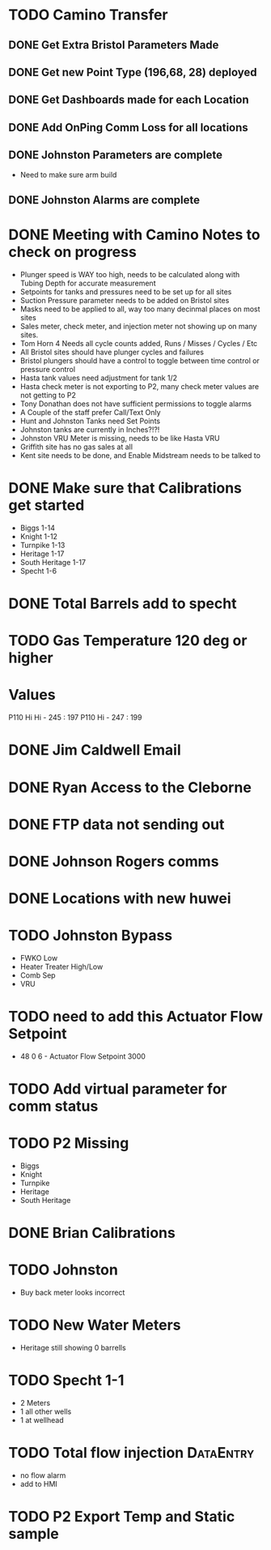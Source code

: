 * TODO Camino Transfer
** DONE Get Extra Bristol Parameters Made
   DEADLINE: <2018-04-03 Tue>
** DONE Get new Point Type (196,68, 28) deployed 
   DEADLINE: <2018-04-02 Mon>
** DONE Get Dashboards made for each Location 
   DEADLINE: <2018-04-03 Tue>
** DONE Add OnPing Comm Loss for all locations 
   DEADLINE: <2018-04-04 Wed>
** DONE Johnston Parameters are complete
   DEADLINE: <2018-04-09 Mon>
+ Need to make sure arm build

** DONE Johnston Alarms are complete
   DEADLINE: <2018-04-09 Mon>

* DONE Meeting with Camino Notes to check on progress
  DEADLINE: <2018-05-20 Sun>

+ Plunger speed is WAY too high, needs to be calculated along with Tubing Depth for accurate measurement
+ Setpoints for tanks and pressures need to be set up for all sites
+ Suction Pressure parameter needs to be added on Bristol sites
+ Masks need to be applied to all, way too many decinmal places on most sites
+ Sales meter, check meter, and injection meter not showing up on many sites.
+ Tom Horn 4 Needs all cycle counts added, Runs / Misses / Cycles / Etc
+ All Bristol sites should have plunger cycles and failures
+ Bristol plungers should have a control to toggle between time control or pressure control
+ Hasta tank values need adjustment for tank 1/2
+ Hasta check meter is not exporting to P2, many check meter values are not getting to P2
+ Tony Donathan does not have sufficient permissions to toggle alarms
+ A Couple of the staff prefer Call/Text Only
+ Hunt and Johnston Tanks need Set Points
+ Johnston tanks are currently in Inches?!?!
+ Johnston VRU Meter is missing, needs to be like Hasta VRU
+ Griffith site has no gas sales at all
+ Kent site needs to be done, and Enable Midstream needs to be talked to 




* DONE Make sure that Calibrations get started
  DEADLINE: <2018-05-14 Mon>
+ Biggs 1-14
+ Knight 1-12
+ Turnpike 1-13
+ Heritage 1-17
+ South Heritage 1-17
+ Specht 1-6

* DONE Total Barrels add to specht 
  DEADLINE: <2018-05-14 Mon>


* TODO Gas Temperature 120 deg or higher

* Values
P110 Hi Hi - 245 : 197
P110    Hi - 247 : 199


* DONE Jim Caldwell Email 
  DEADLINE: <2018-05-23 Wed>


* DONE Ryan Access to the Cleborne
  DEADLINE: <2018-06-04 Mon>



* DONE FTP data not sending out
  DEADLINE: <2018-06-04 Mon>


* DONE Johnson Rogers comms
  DEADLINE: <2018-05-29 Tue>

* DONE Locations with new huwei
  DEADLINE: <2018-05-29 Tue>

* TODO Johnston Bypass
  DEADLINE: <2018-06-06 Wed>
+ FWKO Low 
+ Heater Treater High/Low
+ Comb Sep
+ VRU 

* TODO need to add this Actuator Flow Setpoint
  DEADLINE: <2018-06-13 Wed>

+ 48 0 6 - Actuator Flow Setpoint 3000 


* TODO Add virtual parameter for comm status
  DEADLINE: <2018-06-13 Wed>

* TODO P2 Missing 
  DEADLINE: <2018-06-06 Wed>
+ Biggs 
+ Knight 
+ Turnpike 
+ Heritage 
+ South Heritage




* DONE Brian Calibrations
  DEADLINE: <2018-06-08 Fri>

* TODO Johnston 
  DEADLINE: <2018-06-07 Thu>
+ Buy back meter looks incorrect
* TODO New Water Meters 
  DEADLINE: <2018-06-06 Wed>
+ Heritage still showing 0 barrells
* TODO Specht 1-1 
  DEADLINE: <2018-06-07 Thu>
+ 2 Meters
+ 1 all other wells
+ 1 at wellhead

* TODO Total flow injection :DataEntry:
  DEADLINE: <2018-06-07 Thu>
+ no flow alarm 
+ add to HMI 


* TODO P2 Export Temp and Static sample
  DEADLINE: <2018-06-12 Tue>


